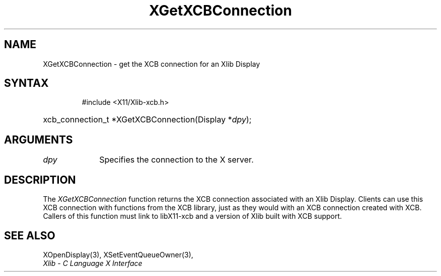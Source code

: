 .\" Copyright \(co 2006 Josh Triplett
.\"
.\" Permission is hereby granted, free of charge, to any person obtaining
.\" a copy of this software and associated documentation files (the
.\" "Software"), to deal in the Software without restriction, including
.\" without limitation the rights to use, copy, modify, merge, publish,
.\" distribute, sublicense, and/or sell copies of the Software, and to
.\" permit persons to whom the Software is furnished to do so, subject to
.\" the following conditions:
.\"
.\" The above copyright notice and this permission notice shall be included
.\" in all copies or substantial portions of the Software.
.\"
.\" THE SOFTWARE IS PROVIDED "AS IS", WITHOUT WARRANTY OF ANY KIND, EXPRESS
.\" OR IMPLIED, INCLUDING BUT NOT LIMITED TO THE WARRANTIES OF
.\" MERCHANTABILITY, FITNESS FOR A PARTICULAR PURPOSE AND NONINFRINGEMENT.
.\" IN NO EVENT SHALL THE X CONSORTIUM BE LIABLE FOR ANY CLAIM, DAMAGES OR
.\" OTHER LIABILITY, WHETHER IN AN ACTION OF CONTRACT, TORT OR OTHERWISE,
.\" ARISING FROM, OUT OF OR IN CONNECTION WITH THE SOFTWARE OR THE USE OR
.\" OTHER DEALINGS IN THE SOFTWARE.
.\"
.TH XGetXCBConnection 3 "libX11 1.7.2" "X Version 11" "XLIB FUNCTIONS"
.SH NAME
XGetXCBConnection \- get the XCB connection for an Xlib Display
.SH SYNTAX
.HP
 #include <X11/Xlib-xcb.h>
.HP
xcb_connection_t *XGetXCBConnection(Display *\fIdpy\fP);
.SH ARGUMENTS
.IP \fIdpy\fP 1i
Specifies the connection to the X server.
.SH DESCRIPTION
The \fIXGetXCBConnection\fP function returns the XCB connection associated with
an Xlib Display.
Clients can use this XCB connection with functions from the
XCB library, just as they would with an XCB connection created with XCB.
Callers of this function must link to libX11-xcb and a version of Xlib built
with XCB support.
.SH "SEE ALSO"
XOpenDisplay(3),
XSetEventQueueOwner(3),
.br
\fIXlib \- C Language X Interface\fP
